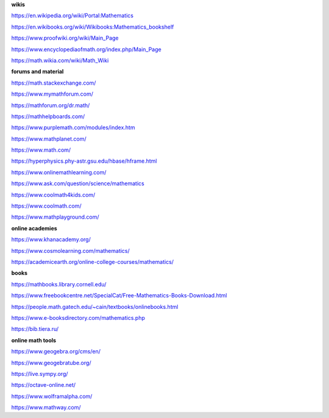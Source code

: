 .. raw:: html

    %path = "maths/external links"
    %kind = kinda["texts"]
    %level = 0
    <!-- html -->

**wikis**

https://en.wikipedia.org/wiki/Portal:Mathematics

https://en.wikibooks.org/wiki/Wikibooks:Mathematics_bookshelf

https://www.proofwiki.org/wiki/Main_Page

https://www.encyclopediaofmath.org/index.php/Main_Page

https://math.wikia.com/wiki/Math_Wiki

**forums and material**

https://math.stackexchange.com/

https://www.mymathforum.com/

https://mathforum.org/dr.math/

https://mathhelpboards.com/

https://www.purplemath.com/modules/index.htm

https://www.mathplanet.com/

https://www.math.com/

https://hyperphysics.phy-astr.gsu.edu/hbase/hframe.html

https://www.onlinemathlearning.com/

https://www.ask.com/question/science/mathematics

https://www.coolmath4kids.com/

https://www.coolmath.com/

https://www.mathplayground.com/

**online academies**

https://www.khanacademy.org/

https://www.cosmolearning.com/mathematics/

https://academicearth.org/online-college-courses/mathematics/

**books**

https://mathbooks.library.cornell.edu/

https://www.freebookcentre.net/SpecialCat/Free-Mathematics-Books-Download.html

https://people.math.gatech.edu/~cain/textbooks/onlinebooks.html

https://www.e-booksdirectory.com/mathematics.php

https://bib.tiera.ru/

**online math tools**

https://www.geogebra.org/cms/en/

https://www.geogebratube.org/

https://live.sympy.org/

https://octave-online.net/

https://www.wolframalpha.com/

https://www.mathway.com/

